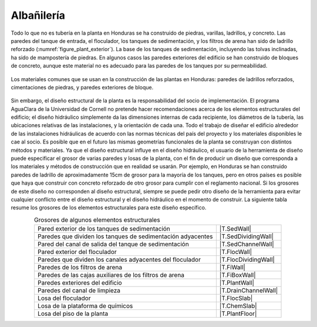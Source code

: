 
.. _title_Albañilería:

***********
Albañilería
***********
Todo lo que no es tubería en la planta en Honduras se ha construido de piedras, varillas, ladrillos, y concreto. Las paredes del tanque de entrada, el floculador, los tanques de sedimentación, y los filtros de arena han sido de ladrillo reforzado (:numref:`figure_plant_exterior`). La base de los tanques de sedimentación, incluyendo las tolvas inclinadas, ha sido de mampostería de piedras. En algunos casos las paredes exteriores del edificio se han construido de bloques de concreto, aunque este material no es adecuado para las paredes de los tanques por su permeabilidad.

.. _figure_plant_exterior:

.. figure:: Images/plant_exterior.png
    :width: 500px
    :align: center
    :alt: internal figure

    Los materiales comunes que se usan en la construcción de las plantas en Honduras: paredes de ladrillos reforzados, cimentaciones de piedras, y paredes exteriores de bloque.

Sin embargo, el diseño estructural de la planta es la responsabilidad del socio de implementación. El programa AguaClara de la Universidad de Cornell no pretende hacer recomendaciones acerca de los elementos estructurales del edificio; el diseño hidráulico simplemente da las dimensiones internas de cada recipiente, los diámetros de la tubería, las ubicaciones relativas de las instalaciones, y la orientación de cada una. Todo el trabajo de diseñar el edificio alrededor de las instalaciones hidráulicas de acuerdo con las normas técnicas del país del proyecto y los materiales disponibles le cae al socio. Es posible que en el futuro las mismas geometrías funcionales de la planta se construyan con distintos métodos y materiales. Ya que el diseño estructural influye en el diseño hidráulico, el usuario de la herramienta de diseño puede especificar el grosor de varias paredes y losas de la planta, con el fin de producir un diseño que corresponda a los materiales y métodos de construcción que en realidad se usarán. Por ejemplo, en Honduras se han construido paredes de ladrillo de aproximadamente 15cm de grosor para la mayoría de los tanques, pero en otros países es posible que haya que construir con concreto reforzado de otro grosor para cumplir con el reglamento nacional. Si los grosores de este diseño no corresponden al diseño estructural, siempre se puede pedir otro diseño de la herramienta para evitar cualquier conflicto entre el diseño estructural y el diseño hidráulico en el momento de construir. La siguiente tabla resume los grosores de los elementos estructurales para este diseño específico.

.. _table_element_thickness:

.. csv-table:: Grosores de algunos elementos estructurales
    :align: center

    "Pared exterior de los tanques de sedimentación", |T.SedWall|
    "Paredes que dividen los tanques de sedimentación adyacentes", |T.SedDividingWall|
    "Pared del canal de salida del tanque de sedimentación", |T.SedChannelWall|
    "Pared exterior del floculador", |T.FlocWall|
    "Paredes que dividen los canales adyacentes del floculador", |T.FlocDividingWall|
    "Paredes de los filtros de arena", |T.FiWall|
    "Paredes de las cajas auxiliares de los filtros de arena", |T.FiBoxWall|
    "Paredes exteriores del edificio", |T.PlantWall|
    "Paredes del canal de limpieza", |T.DrainChannelWall|
    "Losa del floculador", |T.FlocSlab|
    "Losa de la plataforma de químicos", |T.ChemSlab|
    "Losa del piso de la planta", |T.PlantFloor|
